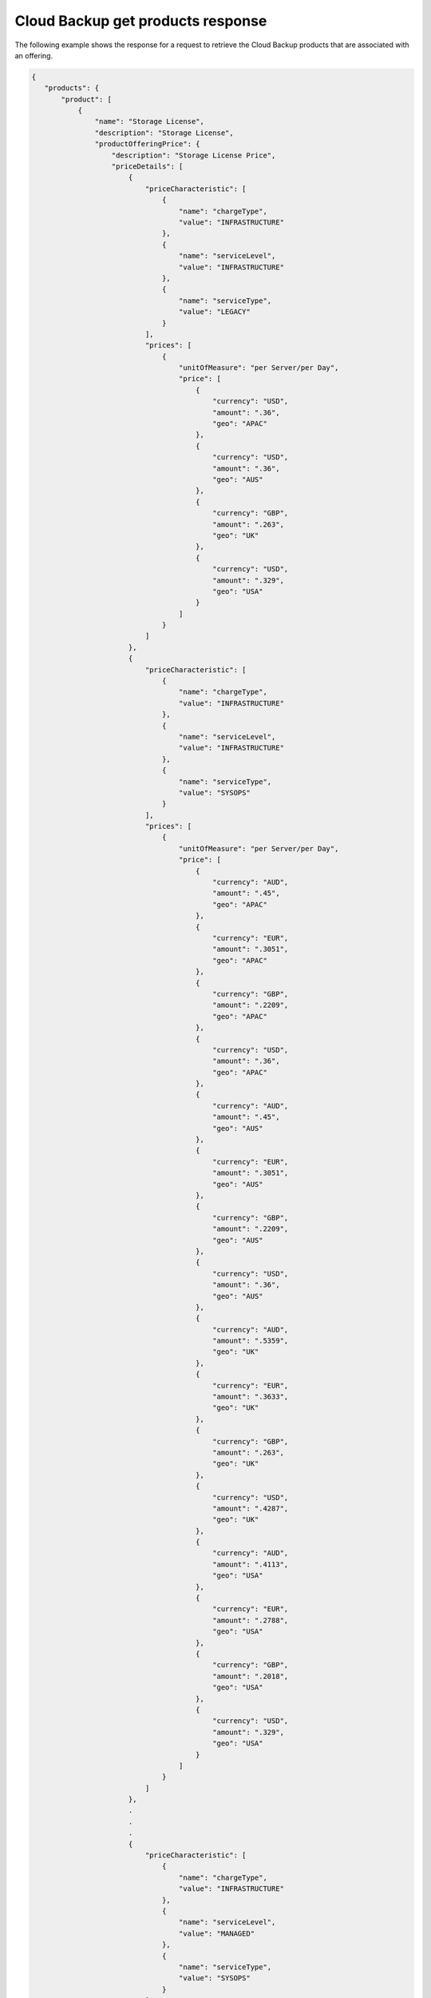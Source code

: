 .. _cloud-backup-offering-get-products-response:

==================================
Cloud Backup get products response
==================================

The following example shows the response for a request to retrieve the
Cloud Backup products that are associated with an offering.

.. code::

  {
     "products": {
         "product": [
             {
                 "name": "Storage License",
                 "description": "Storage License",
                 "productOfferingPrice": {
                     "description": "Storage License Price",
                     "priceDetails": [
                         {
                             "priceCharacteristic": [
                                 {
                                     "name": "chargeType",
                                     "value": "INFRASTRUCTURE"
                                 },
                                 {
                                     "name": "serviceLevel",
                                     "value": "INFRASTRUCTURE"
                                 },
                                 {
                                     "name": "serviceType",
                                     "value": "LEGACY"
                                 }
                             ],
                             "prices": [
                                 {
                                     "unitOfMeasure": "per Server/per Day",
                                     "price": [
                                         {
                                             "currency": "USD",
                                             "amount": ".36",
                                             "geo": "APAC"
                                         },
                                         {
                                             "currency": "USD",
                                             "amount": ".36",
                                             "geo": "AUS"
                                         },
                                         {
                                             "currency": "GBP",
                                             "amount": ".263",
                                             "geo": "UK"
                                         },
                                         {
                                             "currency": "USD",
                                             "amount": ".329",
                                             "geo": "USA"
                                         }
                                     ]
                                 }
                             ]
                         },
                         {
                             "priceCharacteristic": [
                                 {
                                     "name": "chargeType",
                                     "value": "INFRASTRUCTURE"
                                 },
                                 {
                                     "name": "serviceLevel",
                                     "value": "INFRASTRUCTURE"
                                 },
                                 {
                                     "name": "serviceType",
                                     "value": "SYSOPS"
                                 }
                             ],
                             "prices": [
                                 {
                                     "unitOfMeasure": "per Server/per Day",
                                     "price": [
                                         {
                                             "currency": "AUD",
                                             "amount": ".45",
                                             "geo": "APAC"
                                         },
                                         {
                                             "currency": "EUR",
                                             "amount": ".3051",
                                             "geo": "APAC"
                                         },
                                         {
                                             "currency": "GBP",
                                             "amount": ".2209",
                                             "geo": "APAC"
                                         },
                                         {
                                             "currency": "USD",
                                             "amount": ".36",
                                             "geo": "APAC"
                                         },
                                         {
                                             "currency": "AUD",
                                             "amount": ".45",
                                             "geo": "AUS"
                                         },
                                         {
                                             "currency": "EUR",
                                             "amount": ".3051",
                                             "geo": "AUS"
                                         },
                                         {
                                             "currency": "GBP",
                                             "amount": ".2209",
                                             "geo": "AUS"
                                         },
                                         {
                                             "currency": "USD",
                                             "amount": ".36",
                                             "geo": "AUS"
                                         },
                                         {
                                             "currency": "AUD",
                                             "amount": ".5359",
                                             "geo": "UK"
                                         },
                                         {
                                             "currency": "EUR",
                                             "amount": ".3633",
                                             "geo": "UK"
                                         },
                                         {
                                             "currency": "GBP",
                                             "amount": ".263",
                                             "geo": "UK"
                                         },
                                         {
                                             "currency": "USD",
                                             "amount": ".4287",
                                             "geo": "UK"
                                         },
                                         {
                                             "currency": "AUD",
                                             "amount": ".4113",
                                             "geo": "USA"
                                         },
                                         {
                                             "currency": "EUR",
                                             "amount": ".2788",
                                             "geo": "USA"
                                         },
                                         {
                                             "currency": "GBP",
                                             "amount": ".2018",
                                             "geo": "USA"
                                         },
                                         {
                                             "currency": "USD",
                                             "amount": ".329",
                                             "geo": "USA"
                                         }
                                     ]
                                 }
                             ]
                         },
                         .
                         .
                         .
                         {
                             "priceCharacteristic": [
                                 {
                                     "name": "chargeType",
                                     "value": "INFRASTRUCTURE"
                                 },
                                 {
                                     "name": "serviceLevel",
                                     "value": "MANAGED"
                                 },
                                 {
                                     "name": "serviceType",
                                     "value": "SYSOPS"
                                 }
                             ],
                             "prices": [
                                 {
                                     "unitOfMeasure": "per Server/per Day",
                                     "price": [
                                         {
                                             "currency": "AUD",
                                             "amount": "0",
                                             "geo": "APAC"
                                         },
                                         {
                                             "currency": "EUR",
                                             "amount": "0",
                                             "geo": "APAC"
                                         },
                                         {
                                             "currency": "GBP",
                                             "amount": "0",
                                             "geo": "APAC"
                                         },
                                         {
                                             "currency": "USD",
                                             "amount": "0",
                                             "geo": "APAC"
                                         },
                                         {
                                             "currency": "AUD",
                                             "amount": "0",
                                             "geo": "AUS"
                                         },
                                         {
                                             "currency": "EUR",
                                             "amount": "0",
                                             "geo": "AUS"
                                         },
                                         {
                                             "currency": "GBP",
                                             "amount": "0",
                                             "geo": "AUS"
                                         },
                                         {
                                             "currency": "USD",
                                             "amount": "0",
                                             "geo": "AUS"
                                         },
                                         {
                                             "currency": "AUD",
                                             "amount": "0",
                                             "geo": "UK"
                                         },
                                         {
                                             "currency": "EUR",
                                             "amount": "0",
                                             "geo": "UK"
                                         },
                                         {
                                             "currency": "GBP",
                                             "amount": "0",
                                             "geo": "UK"
                                         },
                                         {
                                             "currency": "USD",
                                             "amount": "0",
                                             "geo": "UK"
                                         },
                                         {
                                             "currency": "AUD",
                                             "amount": "0",
                                             "geo": "USA"
                                         },
                                         {
                                             "currency": "EUR",
                                             "amount": "0",
                                             "geo": "USA"
                                         },
                                         {
                                             "currency": "GBP",
                                             "amount": "0",
                                             "geo": "USA"
                                         },
                                         {
                                             "currency": "USD",
                                             "amount": "0",
                                             "geo": "USA"
                                         }
                                     ]
                                 }
                             ]
                         }
                     ],
                     "priceType": "License"
                 },
                 "productCharacteristic": [
                     {
                         "name": "product_category",
                         "value": "STORAGE_LICENSE"
                     }
                 ],
                 "link": {
                     "rel": "SELF",
                     "href": "https://staging.offer.api.rackspacecloud.com/v2/offerings/41cb76aa-dd4d-3bd6-b305-e25f3fb3bae7/products/7584faf3-8da8-36db-a003-a59cfe8f7397"
                 },
                 "id": "7584faf3-8da8-36db-a003-a59cfe8f7397",
                 "status": "ACTIVE",
                 "productCode": "STORAGE_LICENSE",
                 "salesChannel": "PUBLIC"
             }
         ],
         "link": []
      }
    }
